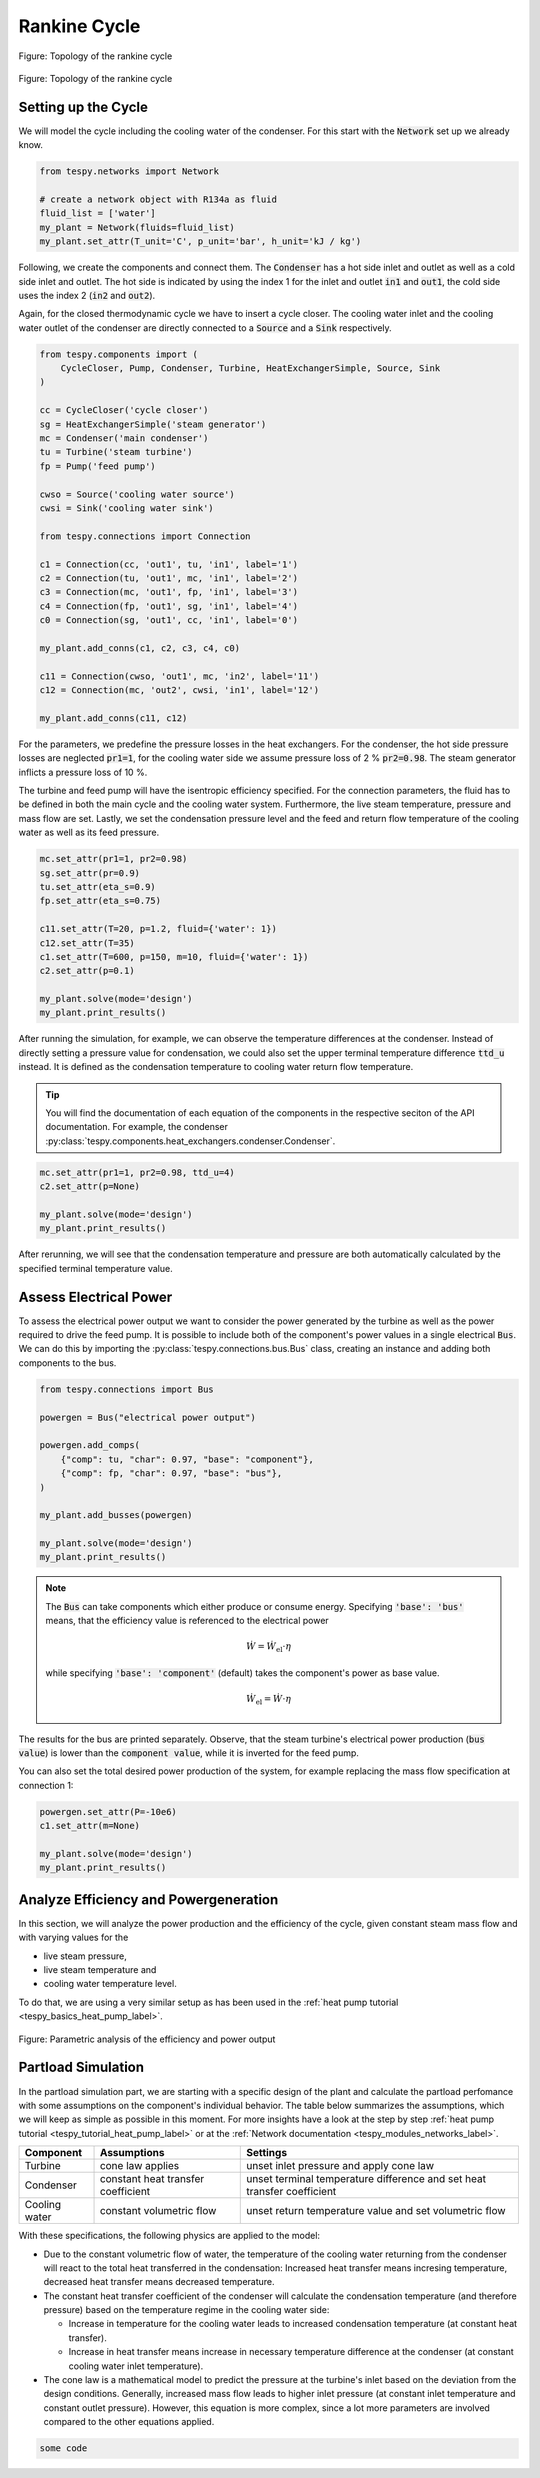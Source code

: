 .. _tespy_basics_rankine_cycle_label:

Rankine Cycle
=============

.. figure:: /_static/images/basics/rankine_cycle.svg
    :align: center
    :alt: Topology of the rankine cycle
    :figclass: only-light

    Figure: Topology of the rankine cycle

.. figure:: /_static/images/basics/rankine_cycle_darkmode.svg
    :align: center
    :alt: Topology of the rankine cycle
    :figclass: only-dark

    Figure: Topology of the rankine cycle

Setting up the Cycle
^^^^^^^^^^^^^^^^^^^^
We will model the cycle including the cooling water of the condenser. For this
start with the :code:`Network` set up we already know.

.. code-block:: python

    from tespy.networks import Network

    # create a network object with R134a as fluid
    fluid_list = ['water']
    my_plant = Network(fluids=fluid_list)
    my_plant.set_attr(T_unit='C', p_unit='bar', h_unit='kJ / kg')

Following, we create the components and connect them. The :code:`Condenser` has
a hot side inlet and outlet as well as a cold side inlet and outlet. The hot
side is indicated by using the index 1 for the inlet and outlet :code:`in1` and
:code:`out1`, the cold side uses the index 2 (:code:`in2` and :code:`out2`).

Again, for the closed thermodynamic cycle we have to insert a cycle closer. The
cooling water inlet and the cooling water outlet of the condenser are directly
connected to a :code:`Source` and a :code:`Sink` respectively.

.. code-block:: python

    from tespy.components import (
        CycleCloser, Pump, Condenser, Turbine, HeatExchangerSimple, Source, Sink
    )

    cc = CycleCloser('cycle closer')
    sg = HeatExchangerSimple('steam generator')
    mc = Condenser('main condenser')
    tu = Turbine('steam turbine')
    fp = Pump('feed pump')

    cwso = Source('cooling water source')
    cwsi = Sink('cooling water sink')

    from tespy.connections import Connection

    c1 = Connection(cc, 'out1', tu, 'in1', label='1')
    c2 = Connection(tu, 'out1', mc, 'in1', label='2')
    c3 = Connection(mc, 'out1', fp, 'in1', label='3')
    c4 = Connection(fp, 'out1', sg, 'in1', label='4')
    c0 = Connection(sg, 'out1', cc, 'in1', label='0')

    my_plant.add_conns(c1, c2, c3, c4, c0)

    c11 = Connection(cwso, 'out1', mc, 'in2', label='11')
    c12 = Connection(mc, 'out2', cwsi, 'in1', label='12')

    my_plant.add_conns(c11, c12)

For the parameters, we predefine the pressure losses in the heat exchangers.
For the condenser, the hot side pressure losses are neglected :code:`pr1=1`,
for the cooling water side we assume pressure loss of 2 % :code:`pr2=0.98`. The
steam generator inflicts a pressure loss of 10 %.

The turbine and feed pump will have the isentropic efficiency specified. For
the connection parameters, the fluid has to be defined in both the main cycle
and the cooling water system. Furthermore, the live steam temperature, pressure
and mass flow are set. Lastly, we set the condensation pressure level and the
feed and return flow temperature of the cooling water as well as its feed
pressure.

.. code-block:: python

    mc.set_attr(pr1=1, pr2=0.98)
    sg.set_attr(pr=0.9)
    tu.set_attr(eta_s=0.9)
    fp.set_attr(eta_s=0.75)

    c11.set_attr(T=20, p=1.2, fluid={'water': 1})
    c12.set_attr(T=35)
    c1.set_attr(T=600, p=150, m=10, fluid={'water': 1})
    c2.set_attr(p=0.1)

    my_plant.solve(mode='design')
    my_plant.print_results()

After running the simulation, for example, we can observe the temperature
differences at the condenser. Instead of directly setting a pressure value for
condensation, we could also set the upper terminal temperature difference
:code:`ttd_u` instead. It is defined as the condensation temperature to cooling
water return flow temperature.

.. tip::

    You will find the documentation of each equation of the components in the
    respective seciton of the API documentation. For example, the condenser
    :py:class:`tespy.components.heat_exchangers.condenser.Condenser`.

.. code-block:: python

    mc.set_attr(pr1=1, pr2=0.98, ttd_u=4)
    c2.set_attr(p=None)

    my_plant.solve(mode='design')
    my_plant.print_results()

After rerunning, we will see that the condensation temperature and pressure
are both automatically calculated by the specified terminal temperature value.

Assess Electrical Power
^^^^^^^^^^^^^^^^^^^^^^^
To assess the electrical power output we want to consider the power generated
by the turbine as well as the power required to drive the feed pump. It is
possible to include both of the component's power values in a single electrical
:code:`Bus`. We can do this by importing the
:py:class:`tespy.connections.bus.Bus` class, creating an instance and adding
both components to the bus.

.. code-block:: python

    from tespy.connections import Bus

    powergen = Bus("electrical power output")

    powergen.add_comps(
        {"comp": tu, "char": 0.97, "base": "component"},
        {"comp": fp, "char": 0.97, "base": "bus"},
    )

    my_plant.add_busses(powergen)

    my_plant.solve(mode='design')
    my_plant.print_results()

.. note::

    The :code:`Bus` can take components which either produce or consume energy.
    Specifying :code:`'base': 'bus'` means, that the efficiency value is
    referenced to the electrical power

    .. math::

        \dot{W} = \dot{W}_\text{el} \cdot \eta

    while specifying :code:`'base': 'component'` (default) takes the component's
    power as base value.

    .. math::

        \dot{W}_\text{el} = \dot{W} \cdot \eta

The results for the bus are printed separately. Observe, that the steam
turbine's electrical power production (:code:`bus value`) is lower than the
:code:`component value`, while it is inverted for the feed pump.

You can also set the total desired power production of the system, for example
replacing the mass flow specification at connection 1:

.. code-block:: python

    powergen.set_attr(P=-10e6)
    c1.set_attr(m=None)

    my_plant.solve(mode='design')
    my_plant.print_results()

Analyze Efficiency and Powergeneration
^^^^^^^^^^^^^^^^^^^^^^^^^^^^^^^^^^^^^^
In this section, we will analyze the power production and the efficiency
of the cycle, given constant steam mass flow and with varying values for the

- live steam pressure,
- live steam temperature and
- cooling water temperature level.

To do that, we are using a very similar setup as has been used in the
:ref:`heat pump tutorial <tespy_basics_heat_pump_label>`.

.. dropdown:: Click to expand to code section

    .. code-block:: python

        import matplotlib.pyplot as plt
        import numpy as np



        fig, ax = plt.subplots(2, 3, sharey=True, sharex=True, figsize=(16, 8))

        [a.grid() for a in ax]

        ax[0].set_ylabel('Efficiency of the rankine cycle in %')
        ax[3].set_ylabel('Power of the rankine cycle in %')
        plt.tight_layout()
        fig.savefig('eta_power_parametric.svg')

.. figure:: /_static/images/basics/eta_power_parametric.svg
    :align: center
    :alt: Parametric analysis of the efficiency and power output

    Figure: Parametric analysis of the efficiency and power output

Partload Simulation
^^^^^^^^^^^^^^^^^^^
In the partload simulation part, we are starting with a specific design of the
plant and calculate the partload perfomance with some assumptions on the
component's individual behavior. The table below summarizes the assumptions,
which we will keep as simple as possible in this moment. For more insights
have a look at the step by step
:ref:`heat pump tutorial <tespy_tutorial_heat_pump_label>` or at the
:ref:`Network documentation <tespy_modules_networks_label>`.

+-----------+---------------------------+-------------------------------+
| Component | Assumptions               | Settings                      |
+===========+===========================+===============================+
| Turbine   | cone law applies          | unset inlet pressure and      |
|           |                           | apply cone law                |
+-----------+---------------------------+-------------------------------+
| Condenser | constant heat transfer    | unset terminal temperature    |
|           | coefficient               | difference and set heat       |
|           |                           | transfer coefficient          |
+-----------+---------------------------+-------------------------------+
| Cooling   | constant volumetric flow  | unset return temperature      |
| water     |                           | value and set volumetric flow |
+-----------+---------------------------+-------------------------------+

With these specifications, the following physics are applied to the model:

- Due to the constant volumetric flow of water, the temperature of the cooling
  water returning from the condenser will react to the total heat transferred
  in the condensation: Increased heat transfer means incresing temperature,
  decreased heat transfer means decreased temperature.
- The constant heat transfer coefficient of the condenser will calculate the
  condensation temperature (and therefore pressure) based on the temperature
  regime in the cooling water side:

  - Increase in temperature for the cooling water leads to increased
    condensation temperature (at constant heat transfer).
  - Increase in heat transfer means increase in necessary temperature
    difference at the condenser (at constant cooling water inlet temperature).

- The cone law is a mathematical model to predict the pressure at the turbine's
  inlet based on the deviation from the design conditions. Generally,
  increased mass flow leads to higher inlet pressure (at constant inlet
  temperature and constant outlet pressure). However, this equation is more
  complex, since a lot more parameters are involved compared to the other
  equations applied.

.. code-block:: python

    some code

